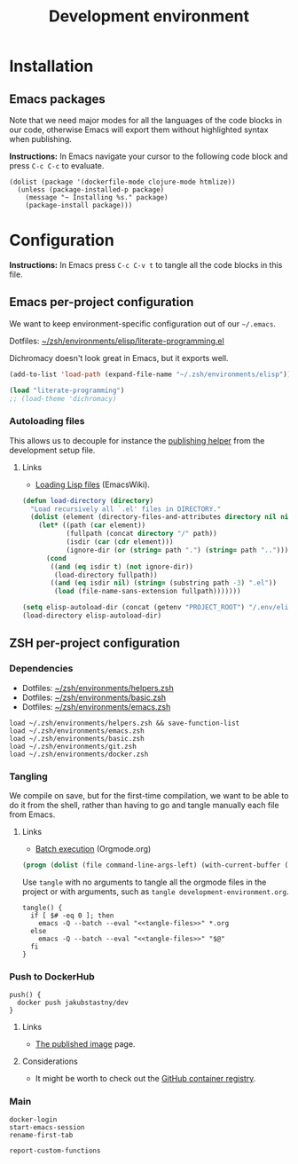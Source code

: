 #+TITLE: Development environment

* Installation

** Emacs packages

Note that we need major modes for all the languages of the code blocks in our code, otherwise Emacs will export them without highlighted syntax when publishing.

*Instructions:* In Emacs navigate your cursor to the following code block and press =C-c C-c= to evaluate.

#+begin_src elisp :results silent
  (dolist (package '(dockerfile-mode clojure-mode htmlize))
    (unless (package-installed-p package)
      (message "~ Installing %s." package)
      (package-install package)))
#+end_src


* Configuration

*Instructions:* In Emacs press =C-c C-v t= to tangle all the code blocks in this file.

** Emacs per-project configuration
   :PROPERTIES:
   :header-args: :tangle .env/emacs.el :mkdirp yes :noweb yes
   :END:

We want to keep environment-specific configuration out of our =~/.emacs=.

Dotfiles: [[https://github.com/jakub-stastny/dotfiles/blob/master/.zsh/environments/elisp/literate-programming.el][~/zsh/environments/elisp/literate-programming.el]]

Dichromacy doesn't look great in Emacs, but it exports well.

#+begin_src emacs-lisp
  (add-to-list 'load-path (expand-file-name "~/.zsh/environments/elisp"))

  (load "literate-programming")
  ;; (load-theme 'dichromacy)
#+end_src

*** Autoloading files

This allows us to decouple for instance the [[./publishing.org::#publishing-script][publishing helper]] from the development setup file.

**** Links

- [[https://www.emacswiki.org/emacs/LoadingLispFiles][Loading Lisp files]] (EmacsWiki).

#+begin_src emacs-lisp
  (defun load-directory (directory)
    "Load recursively all `.el' files in DIRECTORY."
    (dolist (element (directory-files-and-attributes directory nil nil nil))
      (let* ((path (car element))
             (fullpath (concat directory "/" path))
             (isdir (car (cdr element)))
             (ignore-dir (or (string= path ".") (string= path ".."))))
        (cond
         ((and (eq isdir t) (not ignore-dir))
          (load-directory fullpath))
         ((and (eq isdir nil) (string= (substring path -3) ".el"))
          (load (file-name-sans-extension fullpath)))))))
#+end_src

#+begin_src emacs-lisp
  (setq elisp-autoload-dir (concat (getenv "PROJECT_ROOT") "/.env/elisp/autoload"))
  (load-directory elisp-autoload-dir)
#+end_src

** ZSH per-project configuration
   :PROPERTIES:
   :header-args: :tangle .env/zsh.zsh :mkdirp yes :noweb yes
   :END:

*** Dependencies

- Dotfiles: [[https://github.com/jakub-stastny/dotfiles/blob/master/.zsh/environments/helpers.zsh][~/zsh/environments/helpers.zsh]]
- Dotfiles: [[https://github.com/jakub-stastny/dotfiles/blob/master/.zsh/environments/basic.zsh][~/zsh/environments/basic.zsh]]
- Dotfiles: [[https://github.com/jakub-stastny/dotfiles/blob/master/.zsh/environments/emacs.zsh][~/zsh/environments/emacs.zsh]]

#+begin_src shell
  load ~/.zsh/environments/helpers.zsh && save-function-list
  load ~/.zsh/environments/emacs.zsh
  load ~/.zsh/environments/basic.zsh
  load ~/.zsh/environments/git.zsh
  load ~/.zsh/environments/docker.zsh
#+end_src

*** Tangling

We compile on save, but for the first-time compilation, we want to be able to do it from the shell, rather than having to go and tangle manually each file from Emacs.

**** Links

- [[https://orgmode.org/manual/Batch-Execution.html#Batch-Execution][Batch execution]] (Orgmode.org)

#+name: tangle-files
#+begin_src emacs-lisp :tangle no
  (progn (dolist (file command-line-args-left) (with-current-buffer (find-file-noselect file) (org-babel-tangle))))
#+end_src

Use =tangle= with no arguments to tangle all the orgmode files in the project or with arguments, such as =tangle development-environment.org=.

#+begin_src shell
  tangle() {
    if [ $# -eq 0 ]; then
      emacs -Q --batch --eval "<<tangle-files>>" *.org
    else
      emacs -Q --batch --eval "<<tangle-files>>" "$@"
    fi
  }
#+end_src

*** Push to DockerHub

#+begin_src shell
  push() {
    docker push jakubstastny/dev
  }
#+end_src

**** Links

- [[https://hub.docker.com/repository/docker/jakubstastny/dev][The published image]] page.

**** Considerations

- It might be worth to check out the [[https://docs.github.com/en/packages/working-with-a-github-packages-registry/working-with-the-container-registry][GitHub container registry]].

*** Main

#+begin_src shell
  docker-login
  start-emacs-session
  rename-first-tab

  report-custom-functions
#+end_src
